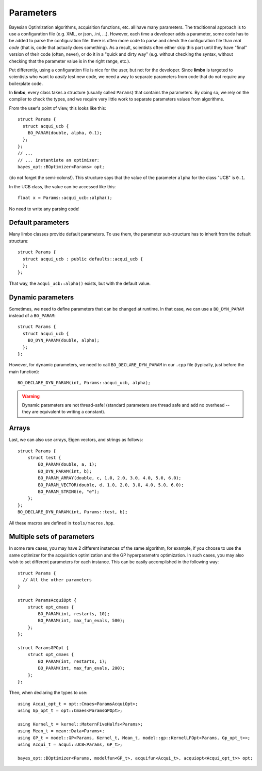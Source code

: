 .. _params-guide:

.. highlight:: c++


Parameters
===========

Bayesian Optimization algorithms, acquisition functions, etc. all have many parameters. The traditionnal approach is to use a configuration file (e.g. XML, or json, .ini, ...). However,  each time a developer adds a parameter, some code has to be added to parse the configuration file: there is often more code to parse and check the configuration file than *real code* (that is, code that actually does something). As a result, scientists often either skip this part until they have  "final" version of their code (often, never), or do it in a "quick and dirty way" (e.g. without checking the syntax, without checking that the parameter value is in the right range, etc.).

Put differently, using a configuration file is nice for the user, but not for the developer. Since **limbo** is targeted to scientists who want to *easily* test  new code, we need a way to separate parameters from code that do not require any boilerplate code.

In **limbo**, every class takes a structure (usually called ``Params``) that contains the parameters. By doing so, we rely on the compiler to check the types, and we require very little work to separate parameters values from algorithms.

From the user's point of view, this looks like this:

::

    struct Params {
      struct acqui_ucb {
        BO_PARAM(double, alpha, 0.1);
      };
    };
    // ...
    // ... instantiate an optimizer:
    bayes_opt::BOptimizer<Params> opt;


(do not forget the semi-colons!). This structure says that the value of the parameter ``alpha`` for the class "UCB" is ``0.1``.

In the UCB class, the value can be accessed like this:

::

    float x = Params::acqui_ucb::alpha();

No need to write any parsing code!

Default parameters
------------------

Many limbo classes provide default parameters. To use them, the parameter sub-structure has to inherit from the default structure:

::

    struct Params {
      struct acqui_ucb : public defaults::acqui_ucb {
      };
    };

That way, the ``acqui_ucb::alpha()`` exists, but with the default value.

Dynamic parameters
------------------

Sometimes, we need to define parameters that can be changed at runtime. In that case, we can use a ``BO_DYN_PARAM`` instead of a ``BO_PARAM``:

::

    struct Params {
      struct acqui_ucb {
        BO_DYN_PARAM(double, alpha);
      };
    };


However, for dynamic parameters, we need to call ``BO_DECLARE_DYN_PARAM`` in our ``.cpp`` file (typically, just before the main function):

::

    BO_DECLARE_DYN_PARAM(int, Params::acqui_ucb, alpha);

.. warning:: Dynamic parameters are not thread-safe! (standard parameters are thread safe and add no overhead -- they are equivalent to writing a constant).

Arrays
------

Last, we can also use arrays, Eigen vectors, and strings as follows::

    struct Params {
        struct test {
            BO_PARAM(double, a, 1);
            BO_DYN_PARAM(int, b);
            BO_PARAM_ARRAY(double, c, 1.0, 2.0, 3.0, 4.0, 5.0, 6.0);
            BO_PARAM_VECTOR(double, d, 1.0, 2.0, 3.0, 4.0, 5.0, 6.0);
            BO_PARAM_STRING(e, "e");
        };
    };
    BO_DECLARE_DYN_PARAM(int, Params::test, b);

All these macros are defined in ``tools/macros.hpp``.

Multiple sets of parameters
---------------------------

In some rare cases, you may have 2 different instances of the same algorithm, for example, if you choose to use the same optimizer for the acquisition optimization and the GP hyperparametrs optimization.  In such cases, you may also wish to set different parameters for each instance. This can be easily accomplished in the following way:

::

    struct Params {
      // All the other parameters
    }

    struct ParamsAcquiOpt {
        struct opt_cmaes {
            BO_PARAM(int, restarts, 10);
            BO_PARAM(int, max_fun_evals, 500);
        };
    };

    struct ParamsGPOpt {
        struct opt_cmaes {
            BO_PARAM(int, restarts, 1);
            BO_PARAM(int, max_fun_evals, 200);
        };
    };

Then, when declaring the types to use:

::

    using Acqui_opt_t = opt::Cmaes<ParamsAcquiOpt>;
    using Gp_opt_t = opt::Cmaes<ParamsGPOpt>;

    using Kernel_t = kernel::MaternFiveHalfs<Params>;
    using Mean_t = mean::Data<Params>;
    using GP_t = model::GP<Params, Kernel_t, Mean_t, model::gp::KernelLFOpt<Params, Gp_opt_t>>;
    using Acqui_t = acqui::UCB<Params, GP_t>;

    bayes_opt::BOptimizer<Params, modelfun<GP_t>, acquifun<Acqui_t>, acquiopt<Acqui_opt_t>> opt;

